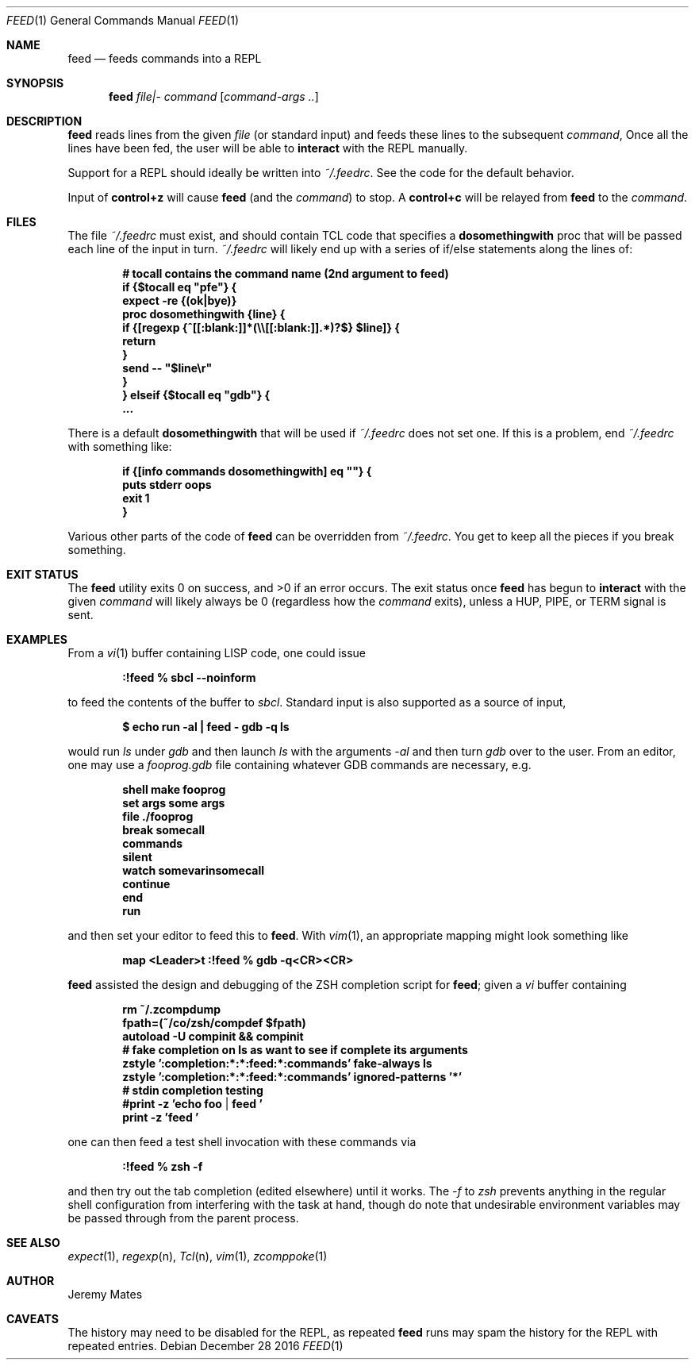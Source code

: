 .Dd December 28 2016
.Dt FEED 1
.nh
.Os
.Sh NAME
.Nm feed
.Nd feeds commands into a REPL
.Sh SYNOPSIS
.Nm feed
.Ar file|-
.Ar command
.Op Ar command-args ..
.Ek
.Sh DESCRIPTION
.Nm
reads lines from the given
.Pa file
(or standard input) and feeds these lines to the subsequent
.Ar command ,
Once all the lines have been fed, the user will be able to
.Ic interact
with the REPL manually.
.Pp
Support for a REPL should ideally be written into
.Pa ~/.feedrc .
See the code for the default behavior.
.Pp
Input of
.Ic control+z
will cause
.Nm
(and the
.Ar command )
to stop. A
.Ic control+c
will be relayed from
.Nm
to the 
.Ar command .
.Sh FILES
The file
.Pa ~/.feedrc
must exist, and should contain TCL code that specifies a
.Cm dosomethingwith
proc that will be passed each line of the input in turn.
.Pa ~/.feedrc
will likely end up with a series of if/else statements along the lines
of:
.Pp
.Dl # "tocall" contains the command name (2nd argument to feed)
.Dl if {$tocall eq \&"pfe\&"} {
.Dl \& \& \& \&  expect -re {(ok|bye)}
.Dl \& \& \& \&  proc dosomethingwith {line} {
.Dl \& \& \& \& \& \& \& \&  if {[regexp {^[[:blank:]]*(\e\e[[:blank:]].*)?$} $line]} {
.Dl \& \& \& \& \& \& \& \& \& \& \& \& return
.Dl \& \& \& \& \& \& \& \& }
.Dl \& \& \& \& \& \& \& \&  send -- \&"$line\er\&"
.Dl \& \& \& \&  }
.Dl } elseif {$tocall eq \&"gdb\&"} {
.Dl \& \& \& \&  ...
.Pp
There is a default
.Cm dosomethingwith
that will be used if 
.Pa ~/.feedrc
does not set one. If this is a problem, end
.Pa ~/.feedrc
with something like:
.Pp
.Dl if {[info commands dosomethingwith] eq \&"\&"} {
.Dl \& \& \& \& puts stderr oops
.Dl \& \& \& \& exit 1
.Dl }
.Pp
Various other parts of the code of
.Nm
can be overridden from 
.Pa ~/.feedrc .
You get to keep all the pieces if you break something.
.Sh EXIT STATUS
.Ex -std
The exit status once
.Nm
has begun to
.Ic interact
with the given
.Ar command
will likely always be 0 (regardless how the
.Ar command
exits), unless a
.Dv HUP ,
.Dv PIPE ,
or
.Dv TERM
signal is sent.
.Sh EXAMPLES
From a 
.Xr vi 1
buffer containing LISP code, one could issue
.Pp
.Dl Ic :!feed % sbcl --noinform
.Pp
to feed the contents of the buffer to
.Pa sbcl .
Standard input is also supported as a source of input,
.Pp
.Dl $ Ic echo run -al \&| feed - gdb -q ls
.Pp
would run
.Pa ls
under
.Pa gdb
and then launch
.Pa ls
with the arguments
.Ar -al 
and then turn
.Pa gdb
over to the user. From an editor, one may use a
.Pa fooprog.gdb
file containing whatever GDB commands are necessary, e.g.
.Pp
.Dl shell make fooprog
.Dl set args some args
.Dl file ./fooprog
.Dl break somecall
.Dl commands
.Dl silent
.Dl watch somevarinsomecall
.Dl continue
.Dl end
.Dl run
.Pp
and then set your editor to feed this to
.Nm .
With
.Xr vim 1 ,
an appropriate mapping might look something like
.Pp
.Dl map <Leader>t :!feed % gdb -q<CR><CR>
.Pp
.Nm
assisted the design and debugging of the ZSH completion script for
.Nm ;
given a
.Pa vi
buffer containing
.Pp
.Dl rm ~/.zcompdump
.Dl fpath=(~/co/zsh/compdef $fpath)
.Dl autoload -U compinit && compinit
.Dl # fake completion on ls as want to see if complete its arguments
.Dl zstyle ':completion:*:*:feed:*:commands' fake-always ls
.Dl zstyle ':completion:*:*:feed:*:commands' ignored-patterns '*'
.Dl # stdin completion testing
.Dl #print -z 'echo foo | feed '
.Dl print -z 'feed '
.Pp
one can then feed a test shell invocation with these commands via
.Pp
.Dl Ic :!feed % zsh -f
.Pp
and then try out the tab completion (edited elsewhere) until it works. The
.Ar -f
to
.Pa zsh
prevents anything in the regular shell configuration from interfering
with the task at hand, though do note that undesirable environment
variables may be passed through from the parent process.
.Sh SEE ALSO
.Xr expect 1 ,
.Xr regexp n ,
.Xr Tcl n ,
.Xr vim 1 ,
.Xr zcomppoke 1
.Sh AUTHOR
.An Jeremy Mates
.Sh CAVEATS
The history may need to be disabled for the REPL, as repeated
.Nm
runs may spam the history for the REPL with repeated entries.
